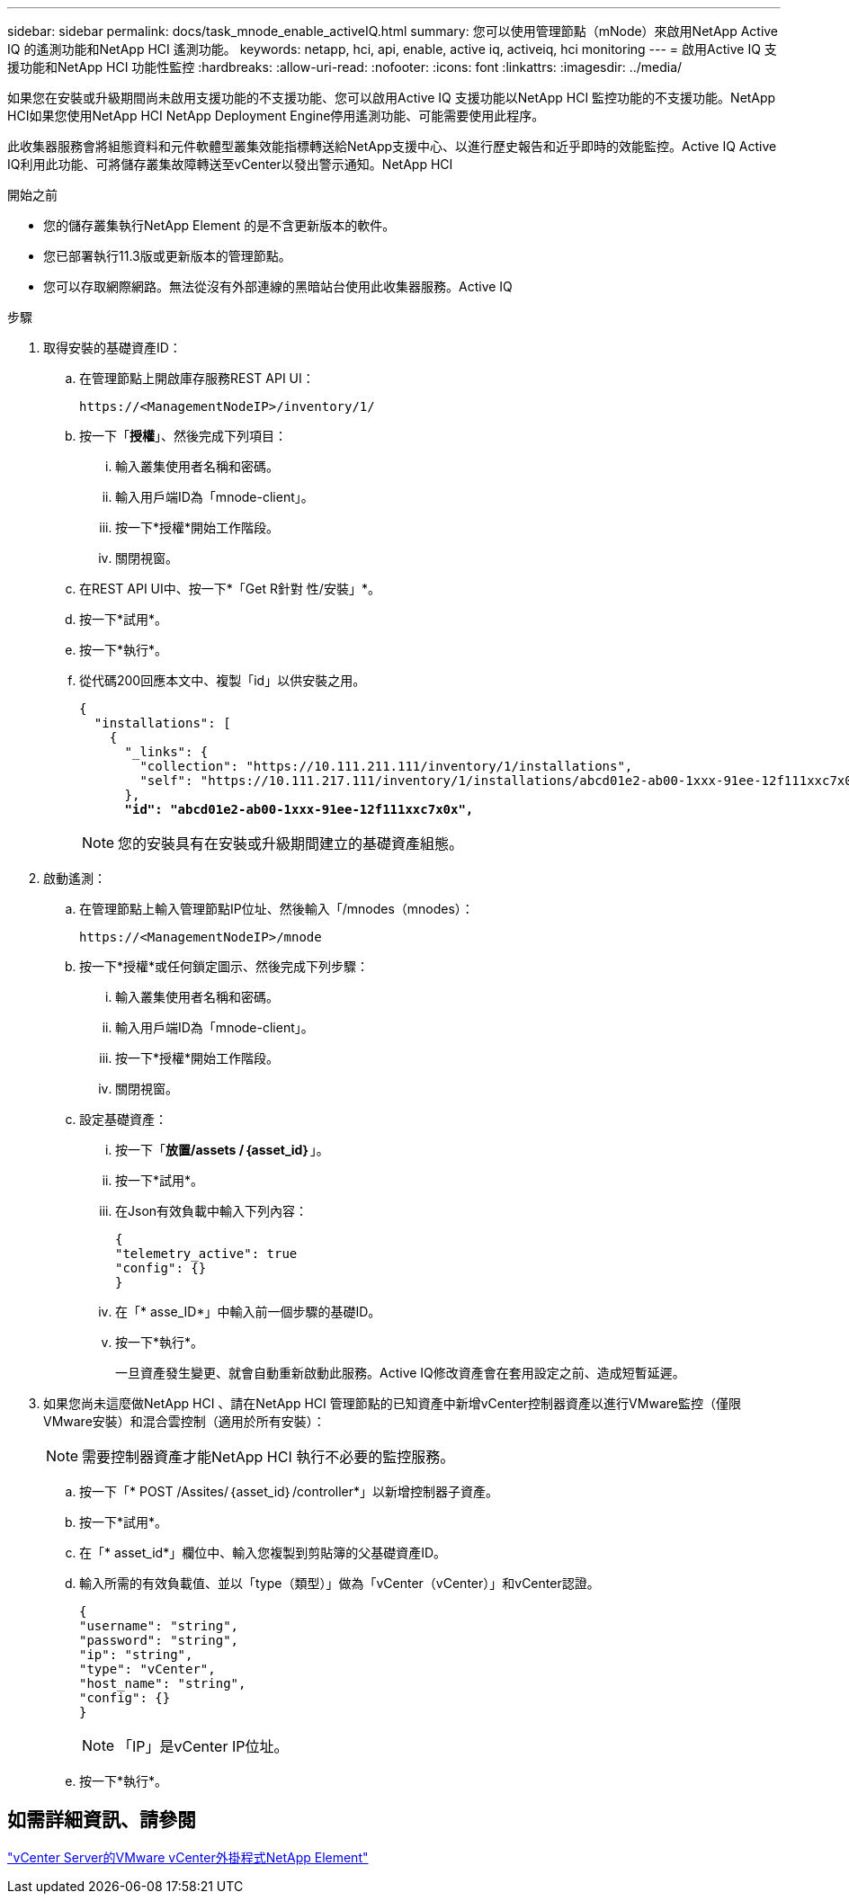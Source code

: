 ---
sidebar: sidebar 
permalink: docs/task_mnode_enable_activeIQ.html 
summary: 您可以使用管理節點（mNode）來啟用NetApp Active IQ 的遙測功能和NetApp HCI 遙測功能。 
keywords: netapp, hci, api, enable, active iq, activeiq, hci monitoring 
---
= 啟用Active IQ 支援功能和NetApp HCI 功能性監控
:hardbreaks:
:allow-uri-read: 
:nofooter: 
:icons: font
:linkattrs: 
:imagesdir: ../media/


[role="lead"]
如果您在安裝或升級期間尚未啟用支援功能的不支援功能、您可以啟用Active IQ 支援功能以NetApp HCI 監控功能的不支援功能。NetApp HCI如果您使用NetApp HCI NetApp Deployment Engine停用遙測功能、可能需要使用此程序。

此收集器服務會將組態資料和元件軟體型叢集效能指標轉送給NetApp支援中心、以進行歷史報告和近乎即時的效能監控。Active IQ Active IQ利用此功能、可將儲存叢集故障轉送至vCenter以發出警示通知。NetApp HCI

.開始之前
* 您的儲存叢集執行NetApp Element 的是不含更新版本的軟件。
* 您已部署執行11.3版或更新版本的管理節點。
* 您可以存取網際網路。無法從沒有外部連線的黑暗站台使用此收集器服務。Active IQ


.步驟
. 取得安裝的基礎資產ID：
+
.. 在管理節點上開啟庫存服務REST API UI：
+
[listing]
----
https://<ManagementNodeIP>/inventory/1/
----
.. 按一下「*授權*」、然後完成下列項目：
+
... 輸入叢集使用者名稱和密碼。
... 輸入用戶端ID為「mnode-client」。
... 按一下*授權*開始工作階段。
... 關閉視窗。


.. 在REST API UI中、按一下*「Get R針對 性/安裝」*。
.. 按一下*試用*。
.. 按一下*執行*。
.. 從代碼200回應本文中、複製「id」以供安裝之用。
+
[listing, subs="+quotes"]
----
{
  "installations": [
    {
      "_links": {
        "collection": "https://10.111.211.111/inventory/1/installations",
        "self": "https://10.111.217.111/inventory/1/installations/abcd01e2-ab00-1xxx-91ee-12f111xxc7x0x"
      },
      *"id": "abcd01e2-ab00-1xxx-91ee-12f111xxc7x0x",*
----
+

NOTE: 您的安裝具有在安裝或升級期間建立的基礎資產組態。



. 啟動遙測：
+
.. 在管理節點上輸入管理節點IP位址、然後輸入「/mnodes（mnodes）：
+
[listing]
----
https://<ManagementNodeIP>/mnode
----
.. 按一下*授權*或任何鎖定圖示、然後完成下列步驟：
+
... 輸入叢集使用者名稱和密碼。
... 輸入用戶端ID為「mnode-client」。
... 按一下*授權*開始工作階段。
... 關閉視窗。


.. 設定基礎資產：
+
... 按一下「*放置/assets /｛asset_id｝*」。
... 按一下*試用*。
... 在Json有效負載中輸入下列內容：
+
[listing]
----
{
"telemetry_active": true
"config": {}
}
----
... 在「* asse_ID*」中輸入前一個步驟的基礎ID。
... 按一下*執行*。
+
一旦資產發生變更、就會自動重新啟動此服務。Active IQ修改資產會在套用設定之前、造成短暫延遲。





. 如果您尚未這麼做NetApp HCI 、請在NetApp HCI 管理節點的已知資產中新增vCenter控制器資產以進行VMware監控（僅限VMware安裝）和混合雲控制（適用於所有安裝）：
+

NOTE: 需要控制器資產才能NetApp HCI 執行不必要的監控服務。

+
.. 按一下「* POST /Assites/｛asset_id｝/controller*」以新增控制器子資產。
.. 按一下*試用*。
.. 在「* asset_id*」欄位中、輸入您複製到剪貼簿的父基礎資產ID。
.. 輸入所需的有效負載值、並以「type（類型）」做為「vCenter（vCenter）」和vCenter認證。
+
[listing]
----
{
"username": "string",
"password": "string",
"ip": "string",
"type": "vCenter",
"host_name": "string",
"config": {}
}
----
+

NOTE: 「IP」是vCenter IP位址。

.. 按一下*執行*。






== 如需詳細資訊、請參閱

https://docs.netapp.com/us-en/vcp/index.html["vCenter Server的VMware vCenter外掛程式NetApp Element"^]

